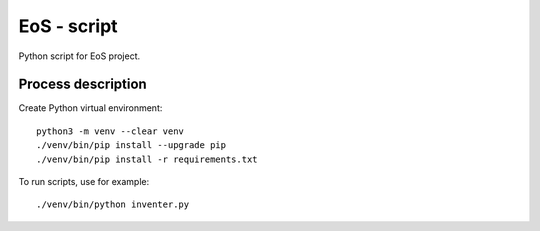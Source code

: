 ==============
EoS - script
==============

Python script for EoS project.

Process description
==================


Create Python virtual environment::

   python3 -m venv --clear venv
   ./venv/bin/pip install --upgrade pip
   ./venv/bin/pip install -r requirements.txt

To run scripts, use for example::

./venv/bin/python inventer.py  

